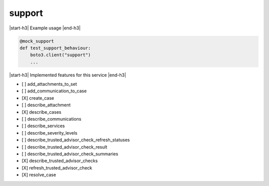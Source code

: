 .. _implementedservice_support:

.. |start-h3| raw:: html

    <h3>

.. |end-h3| raw:: html

    </h3>

=======
support
=======



|start-h3| Example usage |end-h3|

.. sourcecode:: python

            @mock_support
            def test_support_behaviour:
                boto3.client("support")
                ...



|start-h3| Implemented features for this service |end-h3|

- [ ] add_attachments_to_set
- [ ] add_communication_to_case
- [X] create_case
- [ ] describe_attachment
- [X] describe_cases
- [ ] describe_communications
- [ ] describe_services
- [ ] describe_severity_levels
- [ ] describe_trusted_advisor_check_refresh_statuses
- [ ] describe_trusted_advisor_check_result
- [ ] describe_trusted_advisor_check_summaries
- [X] describe_trusted_advisor_checks
- [X] refresh_trusted_advisor_check
- [X] resolve_case

